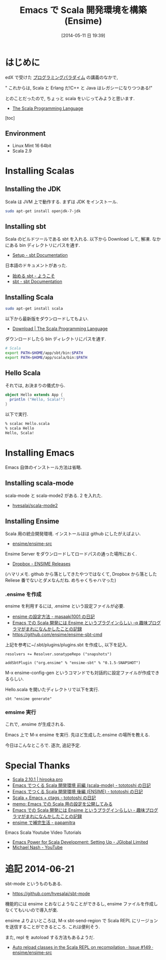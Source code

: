 #+BLOG: Futurismo
#+POSTID: 2449
#+DATE: [2014-05-11 日 19:39]
#+OPTIONS: toc:nil num:nil todo:nil pri:nil tags:nil ^:nil TeX:nil
#+CATEGORY: Emacs, 技術メモ
#+TAGS: Scala
#+DESCRIPTION: Emacs で Scala 開発環境を構築したメモ (Ensime)
#+TITLE: Emacs で Scala 開発環境を構築 (Ensime)

#+BEGIN_HTML
<img alt="" src="http://futurismo.biz/wp-content/uploads/emacs_logo.jpg"/>
#+END_HTML

* はじめに
edX で受けた [[http://futurismo.biz/archives/2427][プログラミングパラダイム]] の講義のなかで,

" これからは, Scala と Erlang だ!C++ と Java はレガシーになりつつある!"

とのことだったので, ちょっと scala をいじってみようと思います.

- [[http://www.scala-lang.org/][The Scala Programming Language]]

[toc]

** Environment
- Linux Mint 16 64bit
- Scala 2.9

* Installing Scalas
** Installing the JDK
Scala は JVM 上で動作する. まずは JDK をインストール.

#+begin_src sh
sudo apt-get install openjdk-7-jdk
#+end_src

** Installing sbt
Scala のビルドツールである sbt を入れる. 以下から Download して, 解凍.
なかにある bin ディレクトリにパスを通す.

- [[http://www.scala-sbt.org/release/docs/Getting-Started/Setup.html][Setup - sbt Documentation]]

日本語のドキュメントがあった.

- [[http://scalajp.github.io/sbt-getting-started-guide-ja/][始める sbt - ようこそ]]
- [[http://www.scala-sbt.org/][sbt - sbt Documentation]]

** Installing Scala
#+begin_src sh
sudo apt-get install scala
#+end_src

以下から最新版をダウンロードしてもよい.

- [[http://www.scala-lang.org/download/][Download | The Scala Programming Language]]

ダウンロードしたら bin ディレクトリにパスを通す.

#+begin_src sh
# Scala 
export PATH=$HOME/app/sbt/bin:$PATH
export PATH=$HOME/app/scala/bin:$PATH
#+end_src

** Hello Scala
それでは, お決まりの儀式から.

#+begin_src scala
object Hello extends App {
  println ("Hello, Scala!")
}
#+end_src

以下で実行.

#+begin_src sh
% scalac Hello.scala
% scala Hello
Hello, Scala!
#+end_src

* Installing Emacs
Emacs 自体のインストール方法は省略.

** Installing scala-mode
scala-mode と scala-mode2 がある. 2 を入れた.

- [[https://github.com/hvesalai/scala-mode2][hvesalai/scala-mode2]]

** Installing Ensime
Scala 用の統合開発環境. インストールはは github にしたがえばよい.

- [[https://github.com/ensime/ensime-src][ensime/ensime-src]]

Ensime Server をダウンロードしてロードパスの通った場所におく.

- [[https://www.dropbox.com/sh/ryd981hq08swyqr/V9o9rDvxkS/ENSIME%20Releases][Dropbox - ENSIME Releases]]

(ハマリメモ. github から落としてきたやつではなくて,
Dropbox から落とした Reliese 番でないとダメなんだね. めちゃくちゃハマった)

*** .ensime を作成
ensime を利用するには, .ensime という設定ファイルが必要.

- [[http://d.hatena.ne.jp/masaaki1001/20121226/1356539103][ensime の設定方法 - masaaki1001 の日記]]
- [[http://d.hatena.ne.jp/lranran123/20130409/1365515128][Emacs での Scala 開発には Ensime というプラグインらしい -q 趣味プログラマがまれになんかしたことの記録]]
- https://github.com/ensime/ensime-sbt-cmd

上記を参考に~/.sbt/plugins/plugins.sbt を作成し, 以下を記入.

#+begin_src language
resolvers += Resolver.sonatypeRepo ("snapshots")

addSbtPlugin ("org.ensime" % "ensime-sbt" % "0.1.5-SNAPSHOT")
#+end_src

M-x ensime-config-gen 
というコマンドでも対話的に設定ファイルが作成できるらしい.

Hello.scala を開いたディレクトリで以下を実行.

#+begin_src language
sbt "ensime generate"
#+end_src

*** emsime 実行
これで, .ensime が生成される.

Emacs 上で M-x ensime を実行. 先ほど生成した.ensime の場所を教える.

今日はこんなところで. 逐次, 追記予定.

* Special Thanks
- [[https://hirooka.pro/?p=1611][Scala 2.10.1 | hirooka.pro]]
- [[http://tototoshi.hatenablog.com/entry/20100925/1285420294][Emacs でつくる Scala 開発環境 前編 (scala-mode) - tototoshi の日記]]
- [[http://tototoshi.hatenablog.com/entry/20100927/1285595939][Emacs でつくる Scala 開発環境 後編 (ENSIME) - tototoshi の日記]]
- [[http://tototoshi.hatenablog.com/entry/20101101/1288623548][Scala + Emacs + ctags - tototoshi の日記]]
- [[http://sleepboy-zzz.blogspot.jp/2013/10/emacsscala.html][memo: Emacs での Scala 用の設定を公開してみる]]
- [[http://d.hatena.ne.jp/lranran123/20130409/1365515128][Emacs での Scala 開発には Ensime というプラグインらしい - 趣味プログラマがまれになんかしたことの記録]]
- [[http://d.hatena.ne.jp/papamitra/20100817/ensime][ensime で補完生活 - papamitra]]

Emacs Scala Youtube Video Tutorials
- [[http://jglobal.com/emacs-power-for-scala-development-setting-up/][Emacs Power for Scala Development: Setting Up - JGlobal Limited]]
- [[https://www.youtube.com/channel/UCPNbOY0HKvilrk6XucqiwYw][Michael Nash - YouTube]]

* 追記 2014-06-21
sbt-mode というものもある.

- https://github.com/hvesalai/sbt-mode

機能的には ensime とおなじようなことができるし,
ensime ファイルを作成しなくてもいいので導入が楽.

ensime よりよいところは, M-x sbt-send-region で 
Scala REPL にリージョンを送信することができるところ. これは便利そう.

また, repl を autoload する方法もあるようだ.

- [[https://github.com/ensime/ensime-src/issues/149][Auto reload classes in the Scala REPL on recompilation · Issue #149 · ensime/ensime-src]]
